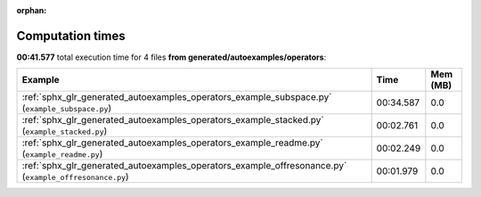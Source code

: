 
:orphan:

.. _sphx_glr_generated_autoexamples_operators_sg_execution_times:


Computation times
=================
**00:41.577** total execution time for 4 files **from generated/autoexamples/operators**:

.. container::

  .. raw:: html

    <style scoped>
    <link href="https://cdnjs.cloudflare.com/ajax/libs/twitter-bootstrap/5.3.0/css/bootstrap.min.css" rel="stylesheet" />
    <link href="https://cdn.datatables.net/1.13.6/css/dataTables.bootstrap5.min.css" rel="stylesheet" />
    </style>
    <script src="https://code.jquery.com/jquery-3.7.0.js"></script>
    <script src="https://cdn.datatables.net/1.13.6/js/jquery.dataTables.min.js"></script>
    <script src="https://cdn.datatables.net/1.13.6/js/dataTables.bootstrap5.min.js"></script>
    <script type="text/javascript" class="init">
    $(document).ready( function () {
        $('table.sg-datatable').DataTable({order: [[1, 'desc']]});
    } );
    </script>

  .. list-table::
   :header-rows: 1
   :class: table table-striped sg-datatable

   * - Example
     - Time
     - Mem (MB)
   * - :ref:`sphx_glr_generated_autoexamples_operators_example_subspace.py` (``example_subspace.py``)
     - 00:34.587
     - 0.0
   * - :ref:`sphx_glr_generated_autoexamples_operators_example_stacked.py` (``example_stacked.py``)
     - 00:02.761
     - 0.0
   * - :ref:`sphx_glr_generated_autoexamples_operators_example_readme.py` (``example_readme.py``)
     - 00:02.249
     - 0.0
   * - :ref:`sphx_glr_generated_autoexamples_operators_example_offresonance.py` (``example_offresonance.py``)
     - 00:01.979
     - 0.0
